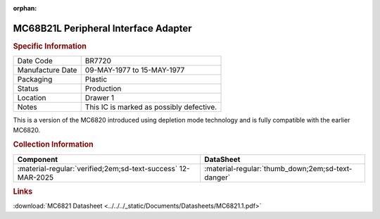 :orphan:

.. _MC68B21L:

.. #Metadata {'Product':'MC68B21L','Storage': 'Storage Box 1', 'Drawer':1,'Row':1,'Column':2}

MC68B21L Peripheral Interface Adapter
=====================================

.. image:: ../../../images/Hardware/ICs/MC68B21L.1.png
   :width: 400
   :align: center

.. rubric:: Specific Information

.. csv-table:: 
   :widths: auto

   "Date Code","BR7720"
   "Manufacture Date","09-MAY-1977 to 15-MAY-1977"
   "Packaging","Plastic"
   "Status","Production"
   "Location","Drawer 1"
   "Notes","This IC is marked as possibly defective."

This is a version of the MC6820 introduced using depletion mode technology and is fully compatible with the earlier MC6820.

.. rubric:: Collection Information

.. csv-table:: 
   :header: "Component","DataSheet"
   :widths: auto

   ":material-regular:`verified;2em;sd-text-success` 12-MAR-2025",":material-regular:`thumb_down;2em;sd-text-danger`"

.. rubric:: Links


:download:`MC6821 Datasheet <../../../_static/Documents/Datasheets/MC6821.1.pdf>`


